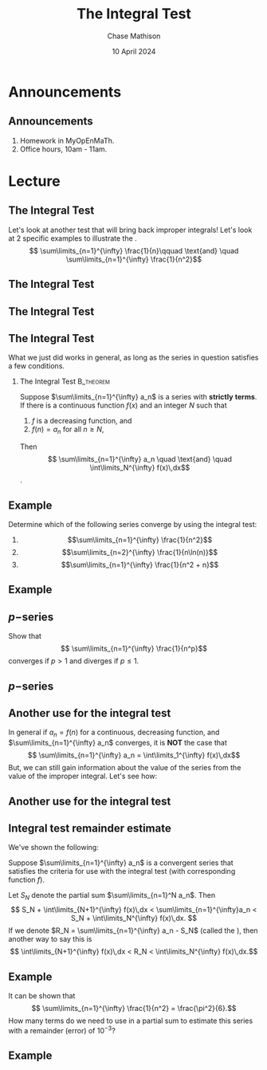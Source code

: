 #+title: The Integral Test
#+author: Chase Mathison
#+date: 10 April 2024
#+email: cmathiso@su.edu
#+options: H:2 ':t ::t <:t email:t text:t todo:nil toc:nil 
#+startup: showall
#+startup: indent
#+startup: hidestars
#+startup: beamer
#+latex_class: beamer
#+latex_class_options: [presentation]
#+COLUMNS: %40ITEM %10BEAMER_env(Env) %9BEAMER_envargs(Env Args) %5BEAMER_act(Act) %4BEAMER_col(Col) %10BEAMER_extra(Extra)
#+latex_header: \mode<beamer>{\usetheme{Madrid}}
#+latex_header: \definecolor{SUred}{rgb}{0.59375, 0, 0.17969} % SU red (primary)
#+latex_header: \definecolor{SUblue}{rgb}{0, 0.17578, 0.38281} % SU blue (secondary)
#+latex_header: \setbeamercolor{palette primary}{bg=SUred,fg=white}
#+latex_header: \setbeamercolor{palette secondary}{bg=SUblue,fg=white}
#+latex_header: \setbeamercolor{palette tertiary}{bg=SUblue,fg=white}
#+latex_header: \setbeamercolor{palette quaternary}{bg=SUblue,fg=white}
#+latex_header: \setbeamercolor{structure}{fg=SUblue} % itemize, enumerate, etc
#+latex_header: \setbeamercolor{section in toc}{fg=SUblue} % TOC sections
#+latex_header: % Override palette coloring with secondary
#+latex_header: \setbeamercolor{subsection in head/foot}{bg=SUblue,fg=white}
#+latex_header: \setbeamercolor{date in head/foot}{bg=SUblue,fg=white}
#+latex_header: \institute[SU]{Shenandoah University}
#+latex_header: \titlegraphic{\includegraphics[width=0.5\textwidth]{\string~/Documents/suLogo/suLogo.pdf}}
#+latex_header: \newcommand{\R}{\mathbb{R}}
#+latex_header: \usepackage{tikz}
#+latex_header: \usepackage{pgfplots}

* Announcements
** Announcements
1. Homework in MyOpEnMaTh.
2. Office hours, 10am - 11am.
   
* Lecture
** The Integral Test
Let's look at another test that will bring back improper integrals!  Let's look at 2 specific examples to illustrate the _\hspace*{1in}_.
\[
\sum\limits_{n=1}^{\infty} \frac{1}{n}\qquad \text{and} \quad \sum\limits_{n=1}^{\infty} \frac{1}{n^2}\]
\vspace{10in}

** The Integral Test

** The Integral Test

** The Integral Test

What we just did works in general, as long as the series in question satisfies a few conditions.

*** The Integral Test                                           :B_theorem:
:PROPERTIES:
:BEAMER_env: theorem
:END:

Suppose \(\sum\limits_{n=1}^{\infty} a_n\) is a series with *strictly* _\hspace*{1in}_ *terms*.  If there is a continuous function
\(f(x)\) and an integer \(N\) such that
1. \(f\) is a decreasing function, and
2. \(f(n) = a_n\) for all \(n \ge N\),

Then
\[
\sum\limits_{n=1}^{\infty} a_n \quad \text{and} \quad \int\limits_N^{\infty} f(x)\,dx\]
_\hspace*{3in}_.

** Example
Determine which of the following series converge by using the integral test:
1. \[\sum\limits_{n=1}^{\infty} \frac{1}{n^2}\]
2. \[\sum\limits_{n=2}^{\infty} \frac{1}{n\ln(n)}\]
3. \[\sum\limits_{n=1}^{\infty} \frac{1}{n^2 + n}\]
\vspace{10in}

** Example

** \(p-\)series
Show that
\[
\sum\limits_{n=1}^{\infty} \frac{1}{n^p}\]
converges if \( p > 1\) and diverges if \(p \le 1.\)
\vspace{10in}

** \(p-\)series

** Another use for the integral test
In general if \(a_n = f(n)\) for a continuous, decreasing function,
and \(\sum\limits_{n=1}^{\infty} a_n\) converges, it is *NOT* the case
that \[ \sum\limits_{n=1}^{\infty} a_n = \int\limits_1^{\infty}
f(x)\,dx\] But, we can still gain information about the value of the
series from the value of the improper integral.  Let's see how:
\vspace{10in}

** Another use for the integral test

** Integral test remainder estimate
We've shown the following:

Suppose \(\sum\limits_{n=1}^{\infty} a_n\) is a convergent series that satisfies
the criteria for use with the integral test (with corresponding function \(f\)).

Let \(S_N\) denote the partial sum \(\sum\limits_{n=1}^N a_n\). Then
\[
S_N + \int\limits_{N+1}^{\infty} f(x)\,dx < \sum\limits_{n=1}^{\infty}a_n < S_N + \int\limits_N^{\infty} f(x)\,dx. \]
If we denote \(R_N = \sum\limits_{n=1}^{\infty} a_n - S_N\) (called the _\hspace*{1in}_), then another way to say this is
\[
\int\limits_{N+1}^{\infty} f(x)\,dx < R_N < \int\limits_N^{\infty} f(x)\,dx.\]

** Example
It can be shown that
\[
\sum\limits_{n=1}^{\infty} \frac{1}{n^2} = \frac{\pi^2}{6}.\]
How many terms do we need to use in a partial sum to estimate this series
with a remainder (error) of \(10^{-3}\)?
\vspace{10in}

** Example
